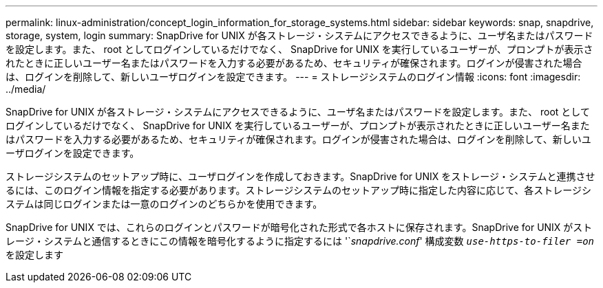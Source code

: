 ---
permalink: linux-administration/concept_login_information_for_storage_systems.html 
sidebar: sidebar 
keywords: snap, snapdrive, storage, system, login 
summary: SnapDrive for UNIX が各ストレージ・システムにアクセスできるように、ユーザ名またはパスワードを設定します。また、 root としてログインしているだけでなく、 SnapDrive for UNIX を実行しているユーザーが、プロンプトが表示されたときに正しいユーザー名またはパスワードを入力する必要があるため、セキュリティが確保されます。ログインが侵害された場合は、ログインを削除して、新しいユーザログインを設定できます。 
---
= ストレージシステムのログイン情報
:icons: font
:imagesdir: ../media/


[role="lead"]
SnapDrive for UNIX が各ストレージ・システムにアクセスできるように、ユーザ名またはパスワードを設定します。また、 root としてログインしているだけでなく、 SnapDrive for UNIX を実行しているユーザーが、プロンプトが表示されたときに正しいユーザー名またはパスワードを入力する必要があるため、セキュリティが確保されます。ログインが侵害された場合は、ログインを削除して、新しいユーザログインを設定できます。

ストレージシステムのセットアップ時に、ユーザログインを作成しておきます。SnapDrive for UNIX をストレージ・システムと連携させるには、このログイン情報を指定する必要があります。ストレージシステムのセットアップ時に指定した内容に応じて、各ストレージシステムは同じログインまたは一意のログインのどちらかを使用できます。

SnapDrive for UNIX では、これらのログインとパスワードが暗号化された形式で各ホストに保存されます。SnapDrive for UNIX がストレージ・システムと通信するときにこの情報を暗号化するように指定するには '`_snapdrive.conf_' 構成変数 `_use-https-to-filer =on_` を設定します
